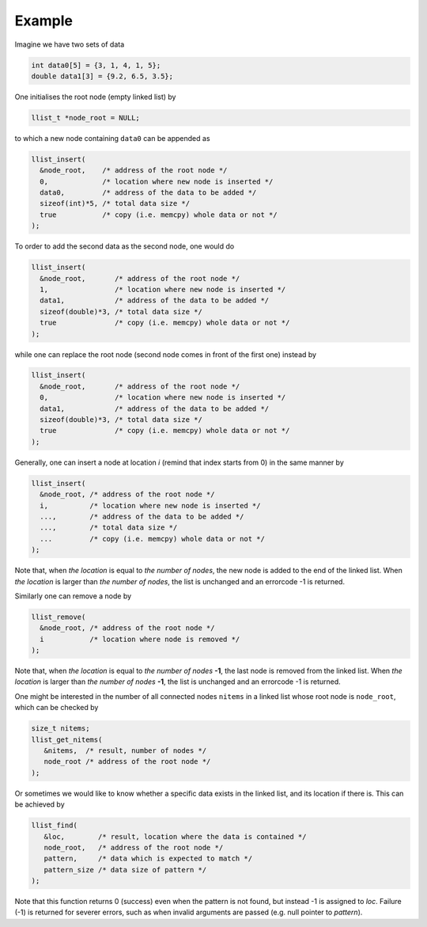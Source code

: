=======
Example
=======

Imagine we have two sets of data

.. code-block:: c

   int data0[5] = {3, 1, 4, 1, 5};
   double data1[3] = {9.2, 6.5, 3.5};

One initialises the root node (empty linked list) by

.. code-block:: c

   llist_t *node_root = NULL;

to which a new node containing ``data0`` can be appended as

.. code-block:: c

   llist_insert(
     &node_root,    /* address of the root node */
     0,             /* location where new node is inserted */
     data0,         /* address of the data to be added */
     sizeof(int)*5, /* total data size */
     true           /* copy (i.e. memcpy) whole data or not */
   );

To order to add the second data as the second node, one would do

.. code-block:: c

   llist_insert(
     &node_root,       /* address of the root node */
     1,                /* location where new node is inserted */
     data1,            /* address of the data to be added */
     sizeof(double)*3, /* total data size */
     true              /* copy (i.e. memcpy) whole data or not */
   );

while one can replace the root node (second node comes in front of the first one) instead by

.. code-block:: c

   llist_insert(
     &node_root,       /* address of the root node */
     0,                /* location where new node is inserted */
     data1,            /* address of the data to be added */
     sizeof(double)*3, /* total data size */
     true              /* copy (i.e. memcpy) whole data or not */
   );

Generally, one can insert a node at location `i` (remind that index starts from 0) in the same manner by

.. code-block:: c

   llist_insert(
     &node_root, /* address of the root node */
     i,          /* location where new node is inserted */
     ...,        /* address of the data to be added */
     ...,        /* total data size */
     ...         /* copy (i.e. memcpy) whole data or not */
   );

Note that, when *the location* is equal to *the number of nodes*, the new node is added to the end of the linked list.
When *the location* is larger than *the number of nodes*, the list is unchanged and an errorcode -1 is returned.

Similarly one can remove a node by

.. code-block:: c

   llist_remove(
     &node_root, /* address of the root node */
     i           /* location where node is removed */
   );

Note that, when *the location* is equal to *the number of nodes* **-1**, the last node is removed from the linked list.
When *the location* is larger than *the number of nodes* **-1**, the list is unchanged and an errorcode -1 is returned.

One might be interested in the number of all connected nodes ``nitems`` in a linked list whose root node is ``node_root``, which can be checked by

.. code-block:: c

   size_t nitems;
   llist_get_nitems(
      &nitems,  /* result, number of nodes */
      node_root /* address of the root node */
   );

Or sometimes we would like to know whether a specific data exists in the linked list, and its location if there is.
This can be achieved by

.. code-block:: c

   llist_find(
      &loc,        /* result, location where the data is contained */
      node_root,   /* address of the root node */
      pattern,     /* data which is expected to match */
      pattern_size /* data size of pattern */
   );

Note that this function returns 0 (success) even when the pattern is not found, but instead -1 is assigned to *loc*.
Failure (-1) is returned for severer errors, such as when invalid arguments are passed (e.g. null pointer to *pattern*).

